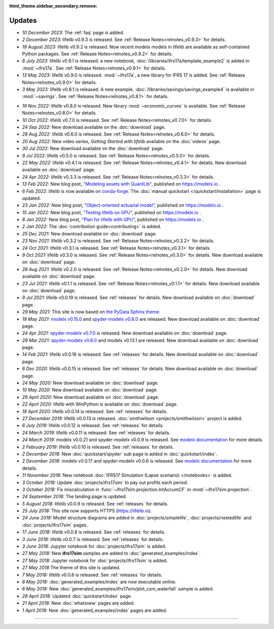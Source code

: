 :html_theme.sidebar_secondary.remove:

Updates
=======


.. Latest Updates Begin



.. raw:: html

    <p><strong>Note:</strong>
    Follow <a href="https://www.linkedin.com/company/lifelib" target="_blank">lifelib on LinkedIn</a>
    for more frequent updates.</p>

* *10 December 2023:*
  The :ref:`faq` page is added.

* *2 December 2023:*
  lifelib v0.9.3 is released. See :ref:`Release Notes<relnotes_v0.9.3>` for details.

* *19 August 2023:*
  lifelib v0.9.2 is released. Now recent modelx models in lifelib are available as self-contained Python packages.
  See :ref:`Release Notes<relnotes_v0.9.2>` for details.

* *8 July 2023:*
  lifelib v0.9.1 is released.
  a new notebook, :doc:`/libraries/ifrs17a/template_example2` is added in :mod:`~ifrs17a`.
  See :ref:`Release Notes<relnotes_v0.9.1>` for details.

* *13 May 2023:*
  lifelib v0.9.0 is released. :mod:`~ifrs17a`, a new library for IFRS 17 is added.
  See :ref:`Release Notes<relnotes_v0.9.0>` for details.

* *3 May 2023:*
  lifelib v0.8.1 is released. A new example, :doc:`/libraries/savings/savings_example4` is available in :mod:`~savings`.
  See :ref:`Release Notes<relnotes_v0.8.1>` for details.

.. Latest Updates End

* *19 Nov 2022:*
  lifelib v0.8.0 is released. New library :mod:`~economic_curves` is available.
  See :ref:`Release Notes<relnotes_v0.8.0>` for details.

* *10 Oct 2022:*
  lifelib v0.7.0 is released. See :ref:`Release Notes<relnotes_v0.7.0>` for details.

* *24 Sep 2022:*
  New download available on the :doc:`download` page.

* *28 Aug 2022:*
  lifelib v0.6.0 is released. See :ref:`Release Notes<relnotes_v0.6.0>` for details.

* *20 Aug 2022:*
  New video series, *Getting Started with lifelib* available on the :doc:`videos` page.

* *30 Jul 2022:*
  New download available on the :doc:`download` page.

* *9 Jul 2022:*
  lifelib v0.5.0 is released. See :ref:`Release Notes<relnotes_v0.5.0>` for details.

* *22 May 2022:*
  lifelib v0.4.1 is released. See :ref:`Release Notes<relnotes_v0.4.1>` for details.
  New download available on :doc:`download` page.

* *24 Apr 2022:*
  lifelib v0.3.3 is released. See :ref:`Release Notes<relnotes_v0.3.3>` for details.

* *13 Feb 2022:*
  New blog post, `"Modeling assets with QuantLib" <https://modelx.io/blog/2022/02/13/modeling-assets-with-quantlib/>`_,
  published on https://modelx.io .

* *6 Feb 2022:*
  lifelib is now available on `conda-forge <https://conda-forge.org/>`_.
  The :doc:`manual quickstart </quickstart/installation>` page is updated.

* *23 Jan 2022:*
  New blog post, `"Object-oriented actuarial model" <https://modelx.io/blog/2022/01/15/testing-lifelib-on-gpu/>`_,
  published on https://modelx.io .

* *15 Jan 2022:*
  New blog post, `"Testing lifelib on GPU" <https://modelx.io/blog/2022/01/15/testing-lifelib-on-gpu/>`_,
  published on https://modelx.io .

* *8 Jan 2022:*
  New blog post, `"Plan for lifelib with GPU" <https://modelx.io/blog/2022/01/08/plan-for-lifelib-with-gpu/>`_,
  published on https://modelx.io .

* *2 Jan 2022:*
  The :doc:`contribution guide<contributing>` is added.

* *25 Dec 2021:*
  New download available on :doc:`download` page.

* *23 Nov 2021:*
  lifelib v0.3.2 is released. See :ref:`Release Notes<relnotes_v0.3.2>` for details.

* *24 Oct 2021:*
  lifelib v0.3.1 is released. See :ref:`Release Notes<relnotes_v0.3.1>` for details.

* *9 Oct 2021:*
  lifelib v0.3.0 is released. See :ref:`Release Notes<relnotes_v0.3.0>` for details.
  New download available on :doc:`download` page.

* *28 Aug 2021:*
  lifelib v0.2.0 is released. See :ref:`Release Notes<relnotes_v0.2.0>` for details.
  New download available on :doc:`download` page.

* *23 Jul 2021:*
  lifelib v0.1.1 is released. See :ref:`Release Notes<relnotes_v0.1.1>` for details.
  New download available on :doc:`download` page.

* *9 Jul 2021:*
  lifelib v0.0.19 is released. See :ref:`releases` for details.
  New download available on :doc:`download` page.

* *29 May 2021:*
  This site is now based on `the PyData Sphinx theme <https://pydata-sphinx-theme.readthedocs.io/en/latest/>`_.

* *19 May 2021:*
  `modelx v0.15.0 <https://docs.modelx.io/en/latest/releases/relnotes_v0_15_0.html>`_
  and `spyder-modelx v0.8.0 <https://docs.modelx.io/en/latest/releases/spymx_relnotes_v0.8.0.html>`_
  are released. New download available on :doc:`download` page.

* *24 Apr 2021:*
  `spyder-modelx v0.7.0 <https://docs.modelx.io/en/latest/releases/spymx_relnotes_v0.7.0.html>`_
  is released. New download available on :doc:`download` page.

* *29 Mar 2021:*
  `spyder-modelx v0.6.0 <https://docs.modelx.io/en/latest/releases/spymx_relnotes_v0.6.0.html>`_
  and modelx v0.13.1 are released.
  New download available on :doc:`download` page.

* *14 Feb 2021:*
  lifelib v0.0.16 is released. See :ref:`releases` for details.
  New download available on :doc:`download` page.

* *6 Dec 2020:*
  lifelib v0.0.15 is released. See :ref:`releases` for details.
  New download available on :doc:`download` page.

* *24 May 2020:*
  New download available on :doc:`download` page.

* *10 May 2020:*
  New download available on :doc:`download` page.

* *29 April 2020:*
  New download available on :doc:`download` page.

* *22 April 2020:*
  lifelib with WinPython is available on :doc:`download` page.

* *18 April 2020:*
  lifelib v0.0.14 is released. See :ref:`releases` for details.


* *27 December 2019:*
  lifelib v0.0.13 is released. :doc:`smithwilson <projects/smithwilson>` project is added.

* *6 July 2019:*
  lifelib v0.0.12 is released. See :ref:`releases` for details.

* *24 March 2019:*
  lifelib v0.0.11 is released. See :ref:`releases` for details.

* *24 March 2019:*
  modelx v0.0.21 and spyder-modelx v0.0.9 is released.
  See `modelx documentation <http://docs.modelx.io/en/latest/index.html>`_
  for more details.

* *2 February 2019:*
  lifelib v0.0.10 is released. See :ref:`releases` for details.


* *2 December 2018:*
  New :doc:`quickstart/spyder` sub page is added in :doc:`quickstart/index`.

* *2 December 2018:*
  modelx v0.0.17 and spyder-modelx v0.0.6 is released.
  See `modelx documentation <http://docs.modelx.io/en/latest/index.html>`_
  for more details.

* *11 November 2018:*
  New notebook :doc:`IFRS17 Simulation (Lapse scenario) </notebooks>` is added.

* *3 October 2018:*
  Update :doc:`projects/ifrs17sim` to pay out profits each period.

* *3 October 2018:*
  Fix miscalculation in :func:`~ifrs17sim.projection.IntAccumCF` in :mod:`~ifrs17sim.projection`.

* *24 September 2018:*
  The landing page is updated.

* *5 August 2018:*
  lifelib v0.0.9 is released. See :ref:`releases` for details.

* *25 July 2018:*
  This site now supports HTTPS (https://lifelib.io).

* *24 June 2018:*
  Model structure diagrams are added in :doc:`projects/simplelife`,
  :doc:`projects/nestedlife` and :doc:`projects/ifrs17sim` pages.

* *17 June 2018:*
  lifelib v0.0.8 is released. See :ref:`releases` for details.

* *3 June 2018:*
  lifelib v0.0.7 is released. See :ref:`releases` for details.

* *3 June 2018:*
  Jupyter notebook for :doc:`projects/ifrs17sim` is added.

* *27 May 2018:*
  New **ifrs17sim** samples are added to :doc:`generated_examples/index`.

* *27 May 2018:*
  Jupyter notebook for :doc:`projects/ifrs17sim` is added.

* *27 May 2018*
  The theme of this site is updated.

* *7 May 2018:*
  lifelib v0.0.6 is released. See :ref:`releases` for details.

* *6 May 2018:*
  :doc:`generated_examples/index` are now executable online.

* *6 May 2018:*
  New :doc:`generated_examples/ifrs17sim/plot_csm_waterfall` sample is added.

* *28 April 2018:*
  Updated :doc:`quickstart/index` page.

* *21 April 2018:*
  New :doc:`whatsnew` pages are added.

* *1 April 2018:*
  New :doc:`generated_examples/index` pages are added.





-------

.. Dummy
